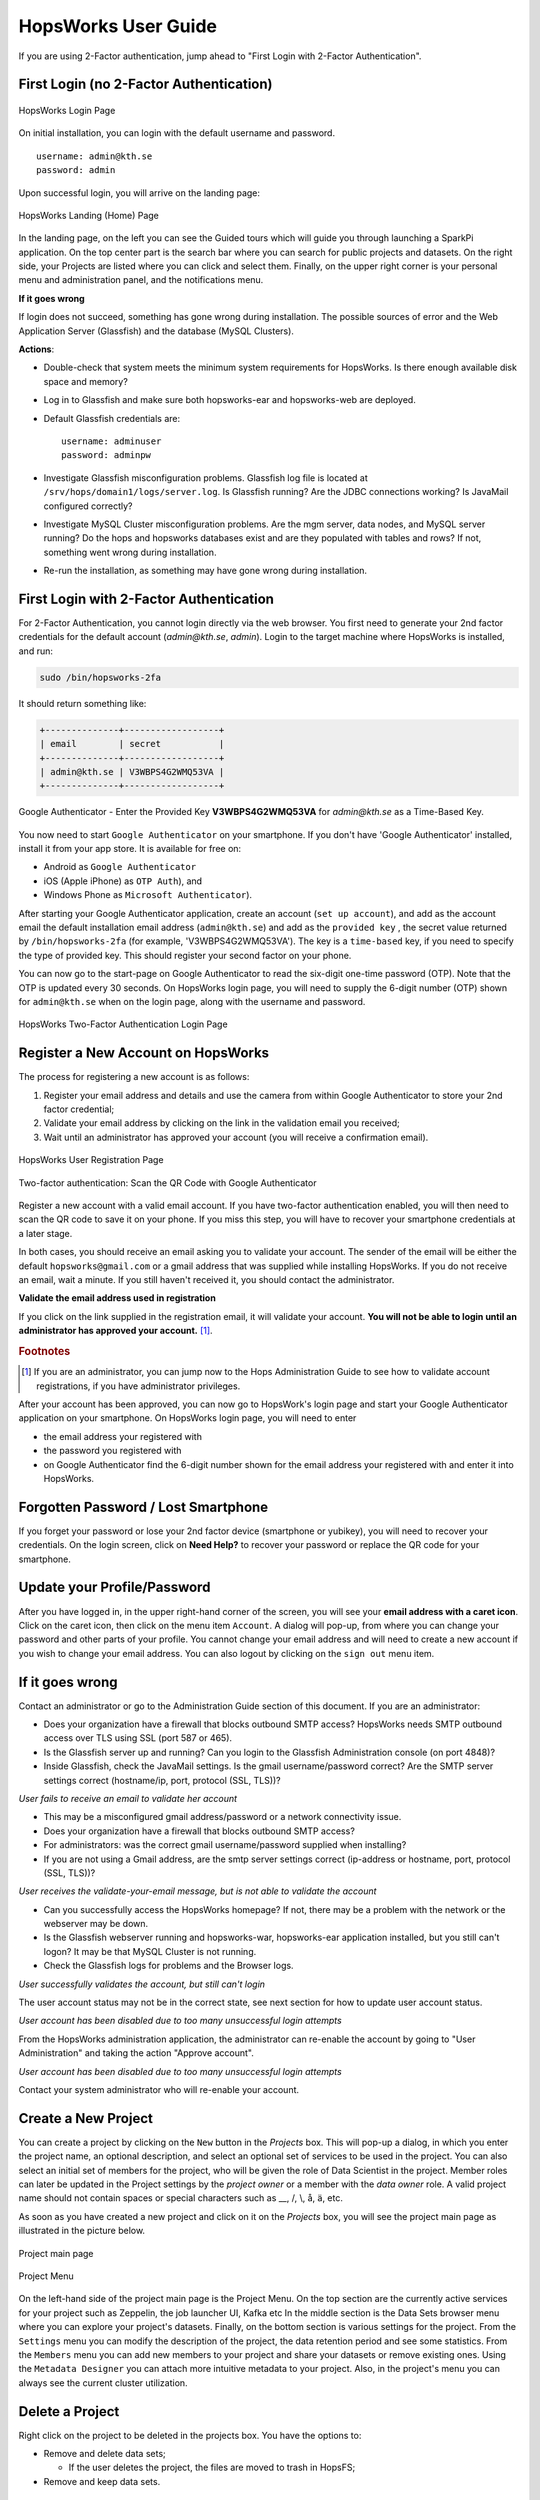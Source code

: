 HopsWorks User Guide
====================

If you are using 2-Factor authentication, jump ahead to "First Login with 2-Factor Authentication".

First Login (no 2-Factor Authentication)
-----------------------------------------

.. figure:: ../imgs/login.png
    :alt: HopsWorks Login Page
    :width: 300px
    :height: 334px 
    :scale: 80
    :align: center
    :figclass: align-center
    
    HopsWorks Login Page
  

On initial installation, you can login with the default username and password.
::
   
    username: admin@kth.se
    password: admin

Upon successful login, you will arrive on the landing page:


.. figure:: ../imgs/landing-page-new.png
    :alt: HopsWorks Landing Page
    :scale: 100
    :align: center
    :figclass: align-center
    
    HopsWorks Landing (Home) Page

In the landing page, on the left you can see the Guided tours which
will guide you through launching a SparkPi application. On the top center
part is the search bar where you can search for public projects and
datasets. On the right side, your Projects are listed where you can
click and select them. Finally, on the upper right corner is your
personal menu and administration panel, and the notifications menu.
    
**If it goes wrong**

If login does not succeed, something has gone wrong during installation. The possible sources of error and the Web Application Server (Glassfish) and
the database (MySQL Clusters).

**Actions**:

* Double-check that system meets the minimum system requirements for
  HopsWorks. Is there enough available disk space and memory?
* Log in to Glassfish and make sure both hopsworks-ear and
  hopsworks-web are deployed.
* Default Glassfish credentials are:
  ::
     username: adminuser
     password: adminpw
     
* Investigate Glassfish misconfiguration problems. Glassfish log file
  is located at ``/srv/hops/domain1/logs/server.log``. Is Glassfish running? Are the JDBC connections working? Is JavaMail configured correctly?
* Investigate MySQL Cluster misconfiguration problems. Are the mgm
  server, data nodes, and MySQL server running? Do the hops and
  hopsworks databases exist and are they populated with tables and
  rows? If not, something went wrong during installation.
* Re-run the installation, as something may have gone wrong during installation.



.. raw:: latex

    \newpage
  
First Login with 2-Factor Authentication
----------------------------------------

For 2-Factor Authentication, you cannot login directly via the web browser. You first need to generate your 2nd factor credentials for the default account (`admin@kth.se`, `admin`). Login to the target machine where HopsWorks is installed, and run:

.. code-block:: bash
   
    sudo /bin/hopsworks-2fa


It should return something like:

.. code-block:: bash
		
    +--------------+------------------+
    | email        | secret           |
    +--------------+------------------+
    | admin@kth.se | V3WBPS4G2WMQ53VA |
    +--------------+------------------+


.. figure:: ../imgs/authenticator-provided-key.png
    :alt: Google Authenticator Provided Key
    :scale: 50
    :align: center
    :figclass: align-center
    
    Google Authenticator - Enter the Provided Key **V3WBPS4G2WMQ53VA** for `admin@kth.se` as a Time-Based Key.

    
You now need to start ``Google Authenticator`` on your smartphone. If you don't have 'Google Authenticator' installed, install it from your app store. It is available for free on:

* Android as ``Google Authenticator``
   
* iOS (Apple iPhone) as ``OTP Auth``), and

* Windows Phone as ``Microsoft Authenticator``).

After starting your Google Authenticator application, create an account (``set up account``), and add as the account email the default installation email address (``admin@kth.se``) and add as the ``provided key`` , the secret value returned by ``/bin/hopsworks-2fa`` (for example, 'V3WBPS4G2WMQ53VA'). The key is a ``time-based`` key, if you need to specify the type of provided key. This should register your second factor on your phone.

You can now go to the start-page on Google Authenticator to read the six-digit one-time password (OTP). Note that the OTP is updated every 30 seconds. On HopsWorks login page, you will need to supply the 6-digit number (OTP) shown for ``admin@kth.se`` when on the login page, along with the username and password.

.. figure:: ../imgs/login-2fa.png
    :alt: HopsWorks Login Page with Two-factor Authentication
    :scale: 100
    :align: center
    :figclass: align-center
    
    HopsWorks Two-Factor Authentication Login Page



Register a New Account on HopsWorks
-----------------------------------

The process for registering a new account is as follows:

#. Register your email address and details and use the camera from within Google Authenticator to store your 2nd factor credential;
#. Validate your email address by clicking on the link in the validation email you received;
#. Wait until an administrator has approved your account (you will receive a confirmation email).

.. figure:: ../imgs/user_registration.png
    :alt: HopsWorks User Registration
    :width: 400px
    :height: 534px	   
    :scale: 70
    :align: center
    :figclass: align-center
    
    HopsWorks User Registration Page

.. raw:: latex

    \newpage

.. figure:: ../imgs/two-factor-smartphone-qr-code.png
    :alt: HopsWorks QR Code needs to be scanned with Google/Microsoft Authenticator
    :width: 400px
    :height: 534px	   
    :scale: 70
    :align: center
    :figclass: align-center
    
    Two-factor authentication: Scan the QR Code with Google Authenticator

    
Register a new account with a valid email account. If you have two-factor authentication enabled, you will then need to scan the QR code to save it on your phone. If you miss this step, you will have to recover your smartphone credentials at a later stage.
    
In both cases, you should receive an email asking you to validate your account. The sender of the email will be either the default ``hopsworks@gmail.com`` or a gmail address that was supplied while installing HopsWorks. If you do not receive an email, wait a minute. If you still haven't received it, you should contact the administrator.

**Validate the email address used in registration**

If you click on the link supplied in the registration email, it will validate your account.
**You will not be able to login until an administrator has approved your account.** [#f1]_.

.. rubric:: Footnotes

.. [#f1] If you are an administrator, you can jump now to the Hops Administration Guide to see how to validate account registrations, if you have administrator privileges.

After your account has been approved, you can now go to HopsWork's login page and start your Google Authenticator application on your smartphone. On HopsWorks login page, you will need to enter

* the email address your registered with
* the password you registered with
* on Google Authenticator find the 6-digit number shown for the email address your registered with and enter it into HopsWorks.


Forgotten Password / Lost Smartphone
-------------------------------------

If you forget your password or lose your 2nd factor device (smartphone or yubikey), you will need to recover your credentials. On the login screen, click on **Need Help?** to recover your password or replace the QR code for your smartphone.

Update your Profile/Password
----------------------------

After you have logged in, in the upper right-hand corner of the screen, you will see your **email address with a caret icon**. Click on the caret icon, then click on the menu item ``Account``.
A dialog will pop-up, from where you can change your password and other parts of your profile. You cannot change your email address and will need to create a new account if you wish to change your email address. You can also logout by clicking on the ``sign out`` menu item.


If it goes wrong
----------------

Contact an administrator or go to the Administration Guide section of this document. If you are an administrator:

* Does your organization have a firewall that blocks outbound SMTP access? HopsWorks needs SMTP outbound access over TLS using SSL (port 587 or 465).
* Is the Glassfish server up and running? Can you login to the Glassfish Administration console (on port 4848)?
* Inside Glassfish, check the JavaMail settings. Is the gmail username/password correct? Are the SMTP server settings correct (hostname/ip, port, protocol (SSL, TLS))?


*User fails to receive an email to validate her account*

* This may be a misconfigured gmail address/password or a network connectivity issue.
* Does your organization have a firewall that blocks outbound SMTP access?
* For administrators: was the correct gmail username/password supplied when installing? 
* If you are not using a Gmail address, are the smtp server settings correct (ip-address or hostname, port, protocol (SSL, TLS))?

*User receives the validate-your-email message, but is not able to validate the account*

* Can you successfully access the HopsWorks homepage? If not, there may be a problem with the network or the webserver may be down.
* Is the Glassfish webserver running and hopsworks-war, hopsworks-ear application installed, but you still can't logon? It may be that MySQL Cluster is not running.
* Check the Glassfish logs for problems and the Browser logs.
    

*User successfully validates the account, but still can't login*

The user account status may not be in the correct state, see next section for how to update user account status.

*User account has been disabled due to too many unsuccessful login attempts*

From the HopsWorks administration application, the administrator can re-enable the account by going to "User Administration" and taking the action "Approve account".


*User account has been disabled due to too many unsuccessful login attempts*

Contact your system administrator who will re-enable your account.
  
Create a New Project
--------------------

You can create a project by clicking on the ``New`` button in the
*Projects* box. This will pop-up a dialog, in which you enter the
project name, an optional description, and select an optional set of
services to be used in the project. You can also select an initial set
of members for the project, who will be given the role of Data
Scientist in the project. Member roles can later be updated in the
Project settings by the `project owner` or a member with the `data
owner` role. A valid project name should not contain spaces or special
characters such as __, /, \\, å, ä, etc.

As soon as you have created a new project and click on it on the
*Projects* box, you will see the project main page as illustrated in
the picture below.

.. figure:: ../imgs/project-main.png
    :alt: Project main page
    :scale: 100
    :align: center
    :figclass: align-center
    
    Project main page

.. figure:: ../imgs/project-menu.png
    :alt: Project Menu
    :scale: 70
    :align: center
    :figclass: align-center
    
    Project Menu

On the left-hand side of the project main page is the Project
Menu. On the top section are the currently active services for your
project such as Zeppelin, the job launcher UI, Kafka etc In the middle
section is the Data Sets browser menu where you can explore your
project's datasets. Finally, on the bottom section is various settings
for the project. From the ``Settings`` menu you can modify the
description of the project, the data retention period and see some
statistics. From the ``Members`` menu you can add new members to your
project and share your datasets or remove existing ones. Using the
``Metadata Designer`` you can attach more intuitive metadata to your
project. Also, in the project's menu you can always see the current
cluster utilization.
    
Delete a Project
----------------

Right click on the project to be deleted in the projects box. You have the options to:

* Remove and delete data sets;

  * If the user deletes the project, the files are moved to trash in HopsFS;
  
* Remove and keep data sets.


   
Data Set Browser
----------------

The Data Set tab enables you to browse Data Sets, files and directories in this project.
It is mostly used as a file browser for the project's HDFS subtree. You cannot navigate to
directories outside of this project's subtree. For a quick preview of
a file, go to the ``Datasets`` menu, navigate to a file, right click
on that file and choose the ``Preview`` option. A pop-up window will
appear with a small preview of the file. The picture below illustrates the Dataset Browser
with a new sample dataset. You can add new datasets pressing the
``Create New Dataset`` button. You can edit the datasets by right
clicking on them. A README file is auto-generated for every dataset.

.. figure:: ../imgs/datasets-browser.png
    :alt: Datasets Browser
    :scale: 100
    :align: center
    :figclass: align-center
    
    Datasets Browser

Upload Data
-----------

Files can be uploaded using HopsWorks' web interface. Go to the
project you want to upload the file(s) to. You must have the **Data Owner**
role for that project to be able to upload files. In the **Data Sets**
tab, on the top left corner there is the *Upload* button.

.. figure:: ../imgs/upload-file.png
    :alt: Upload file(s)
    :scale: 100
    :align: center
    :figclass: align-center
    
    Upload file(s)

After pressing on the *Upload* button, the following window will
appear which will let you select the files or folders from your local
hard drive by clicking on *Upload File* or *Upload Folder*. Next step
is to click *Upload all* which will upload your datasets. At any time
you can pause the uploading and resume it later. There is no limit at
the size of the files.

.. figure:: ../imgs/upload-screen.png
    :alt: Upload screen
    :scale: 100
    :align: center
    :figclass: align-center
    
    Upload screen

Compress Files
--------------

HopFS supports erasure-coding of files, which reduces storage
requirements for large files by roughly 50%. If a file consists of 6
file blocks or more (that is, if the file is larger than 384 MB in
size, for a default block size of 64 MB), then it can be
compressed. Smaller files cannot be compressed.

.. tabularcolumns:: {|p{\dimexpr0.3\linewidth-2\tabcolsep}|p{\dimexpr 0.7\linewidth-2\tabcolsep}|}

+------------------+----------------------------------------+
| **Option**       | **Description**                        |
+==================+========================================+
| **compress**     | You have to have the **Data Owner**    |
| **file**         | role to be able to compress files.     |
|                  | Select a file from your project.       |
|                  | Right-click and select ``Compress``    |
|                  | to reduce the size of the file by      |
|                  | changing its replication policy from   |
|                  | triple replication to Reed-Solomon     |
|                  | erasure coding.                        |
+------------------+----------------------------------------+


Share a Data Set
----------------

Only a `data owner` or the `project owner` has privileges to share
Data Sets. To share a Data Set, go to the `Data Sets Browser` in your
project, and right-click on the Data Set to be shared and then select
the ``Share DataSet`` option. A popup dialog will then prompt you to
select (1) a target project with which the *Data Set* is to be Shared
and whether the *Data Set* will be shared as read-only (**Can View**)
or as read-write (**Can edit**). To complete the sharing process, a
Data Owner in the target project has to click on the shared Data Set,
and then click on ``Acccept`` to complete the process.

.. figure:: ../imgs/share-dataset.png
    :alt: Share dataset
    :scale: 100
    :align: center
    :figclass: align-center
    
    Share dataset

Free-text Search 
----------------

.. tabularcolumns:: {|p{\dimexpr 0.3\linewidth-2\tabcolsep}|p{\dimexpr 0.7\linewidth-2\tabcolsep}|}
   
+------------------+----------------------------------------+
|**Option**        | **Description**                        |
+==================+========================================+
| **Search from**  | On landing page, enter the search term |
| **Landing Page** | in the search bar and press return.    |
|                  | Returns project names and Data Set     |
|                  | names that match the entered term.     |
+------------------+----------------------------------------+
| **Search from**  | From within the context of a project,  |
| **Project Page** | enter the search term in the search bar|
|                  | and press return. The search returns   |
|                  | any files or directories whose name or |
|                  | extended metadata matches the search   |
|                  | term.                                  |
+------------------+----------------------------------------+


Jobs
----

The Jobs tabs is the way to create and run YARN applications. HopsWorks supports the following YARN applications:

* Apache Spark,
* Apache Flink,
* MapReduce (MR),
* Adam (a bioinformatics data parallel framework),
* SAASFEE (HiWAY/Cuneiform) (a bioinformatics data parallel framework).
      

.. tabularcolumns:: {|p{\dimexpr 0.3\linewidth-2\tabcolsep}|p{\dimexpr 0.7\linewidth-2\tabcolsep}|}

+------------------+-------------------------------------------+
| **Option**       | **Description**                           |
+==================+===========================================+
| **New Job**      | Create a Job for any of the following     |
|                  | YARN frameworks by clicking ``New Job``   |
|                  | : Spark/MR/Flink/Adam/Cuneiform.          |
|                  |                                           |
|                  | * Step 1: enter job-specific parameters   |
|                  |                                           |
|                  | * Step 2: enter YARN parameters.          |
|                  |                                           |
|                  | * Step 3: click on ``Create Job``.        |
+------------------+-------------------------------------------+
| **Run Job**      | After a job has been created, it can      |
|                  | be run by clicking on its ``Run`` button. |
+------------------+-------------------------------------------+

The logs for jobs are viewable in HopsWorks, as stdout and stderr files. These output files are also stored
in the ``Logs/<app-framework>/<log-files>`` directories.
After a job has been created, it can be **edited**, **deleted**, and **scheduled** by clickin on the ``More actions`` button.


Charon
---------------

Charon is a cloud-of-clouds filesystem that enables the sharing of data between Hops clusters using public clouds. To do share data with a target cluster, you need to:

* acquire the `cluster-id` of the target cluster and enter it as a `cluster-id` in the Charon service UI - you can read the `cluster-id` at the top of the page for the Charon service;

* enter a token-id that is used as a secret key between the source and target cluster;

* select a folder to share with the target `cluster-id`;

* copy files to the shared folder from HDFS that you wish to share with the target cluster;

* the files within that folder are copied to the public cloud(s), from where they are downloaded to the target cluster.



Apache Zeppelin
---------------

Apache Zeppelin is an interactive notebook web application for running Spark or Flink code on Hops YARN.
You can turn interpreters for Spark/Flink/etc on and off in the Zeppelin tab, helping, respectively, to reduce time required to execute a Note (paragraph) in Zeppelin or reclaim resources.
More details can be found at: https://zeppelin.incubator.apache.org/



Metadata Management
-------------------
Metadata enables **data curation**, that is, ensuring that data is properly catalogued and accessible to appropriate users.

Metadata in HopsWorks is used primarily to discover and and retrieve relevant data sets or files by users by enabling users to
attach arbitrary metadata to Data Sets, directories or files in HopsWorks. Metadata is associated with an individual file
or Data Set or directory. This extended metadata is stored in the same database as the metadata for HopsFS and foreign keys link
the extended metadata with the target file/directory/Data Set, ensuring its integrity.
Extended metadata is exported to Elastic Search, from where it can be queried and the associated Data Set/Project/file/directory
can be identified (and acted upon).


MetaData Designer
-----------------

Within the context of a project, click on the ``Metadata Designer`` button in the left-hand panel. It will bring up a metadata designer view that can be used to:

* Design a new Metadata Template
* Extend an existing Metadata Template
* Import/Export a Metadata Template
    
Within the Metadata Designer, you can define a Metadata template as one or more tables. Each table consists of a number of typed columns. Supported
column types are:

* string
* single-select selection box
* multi-select selection box

Columns can also have constraints defined on them. On a column, click on cog icon (configure), where you can make the field:

* searchable: included in the Elastic Search index;
* required: when entering metadata, this column will make it is mandatory for users to enter a value for this column.

  
MetaData Attachment and Entry
-----------------------------

Within the context of a project, click on the ``Data Sets`` tab. From here, click on a Data Set. Inside the Data Set, if you select any file or directory, the rightmost panel will display any extended metadata associated with the file or directory. If no extended metadata is assocated with the file/directory, you will see "No metadata template attached" in the rightmost panel. You can attach an existing metadata template to the file or directory by right-clicking on it, and selecting ``Add metadata template``. The metadata can then be selected from the set of *available templates* (designed or uploaded).

After one or more metadata templates have been attached to the file/directory, if the file is selected, the metadata templates are now visible in the rightmost panel. The metadata can be edited in place by clicking on the ``+`` icon beside the metadata attribute. More than one extended metadata value can be added for each attribute, if the attribute is a string attribute.

Metadata values can also be removed, and metadata templates can be removed from files/directories using the Data Set service.
